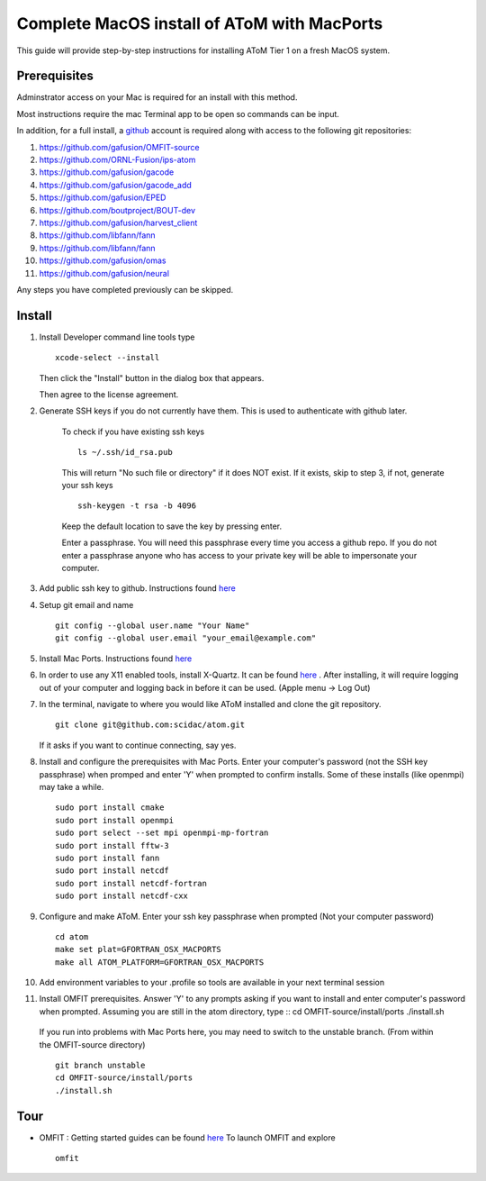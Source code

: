 Complete MacOS install of AToM with MacPorts
============================================

This guide will provide step-by-step instructions for installing AToM Tier 1 on a fresh MacOS system.  

~~~~~~~~~~~~~
Prerequisites
~~~~~~~~~~~~~

Adminstrator access on your Mac is required for an install with this method. 

Most instructions require the mac Terminal app to be open so commands can be input. 

In addition, for a full install, a `github <https://github.com>`_ account is required along with access to the following git repositories:

1. https://github.com/gafusion/OMFIT-source
2. https://github.com/ORNL-Fusion/ips-atom
3. https://github.com/gafusion/gacode
4. https://github.com/gafusion/gacode_add
5. https://github.com/gafusion/EPED
6. https://github.com/boutproject/BOUT-dev
7. https://github.com/gafusion/harvest_client
8. https://github.com/libfann/fann
9. https://github.com/libfann/fann
10. https://github.com/gafusion/omas
11. https://github.com/gafusion/neural

Any steps you have completed previously can be skipped. 

~~~~~~~
Install
~~~~~~~

1. Install Developer command line tools type ::

    xcode-select --install

   Then click the "Install" button in the dialog box that appears.

   Then agree to the license agreement.

2. Generate SSH keys if you do not currently have them. This is used to authenticate with github later. 

    To check if you have existing ssh keys ::

        ls ~/.ssh/id_rsa.pub 

    This will return "No such file or directory" if it does NOT exist.  If it exists, skip to step 3, if not,  generate your ssh keys ::
    
        ssh-keygen -t rsa -b 4096

    Keep the default location to save the key by pressing enter.

    Enter a passphrase.  You will need this passphrase every time you access a github repo.  If you do not enter a passphrase anyone who has access to your private key will be able to impersonate your computer. 

3. Add public ssh key to github.  Instructions found `here <https://help.github.com/articles/adding-a-new-ssh-key-to-your-github-account/>`_

4. Setup git email and name ::
    
    git config --global user.name "Your Name"
    git config --global user.email "your_email@example.com"

5. Install Mac Ports.  Instructions found `here <https://www.macports.org/install.php>`_

6. In order to use any X11 enabled tools, install X-Quartz.  It can be found `here <https://www.xquartz.org/>`_ . After installing, it will require logging out of your computer and logging back in before it can be used. (Apple menu -> Log Out)

7. In the terminal, navigate to where you would like AToM installed and clone the git repository. ::

    git clone git@github.com:scidac/atom.git

   If it asks if you want to continue connecting, say yes.

8. Install and configure the prerequisites with Mac Ports.  Enter your computer's password (not the SSH key passphrase) when promped and enter 'Y' when prompted to confirm installs.  Some of these installs (like openmpi) may take a while. ::

    sudo port install cmake
    sudo port install openmpi
    sudo port select --set mpi openmpi-mp-fortran
    sudo port install fftw-3
    sudo port install fann
    sudo port install netcdf
    sudo port install netcdf-fortran
    sudo port install netcdf-cxx
..    sudo port install clang-5.0

.. 9. Export compiler locations for cmake (Exact names may vary)::
    export FC=/opt/local/bin/gfortran-mp-7 
    export CC=/opt/local/bin/gcc-mp-7
    export CXX=/opt/local/bin/g++-mp-7

.. 10. Make a symlink to clang. (Hack) ::
    sudo ln -s /usr/bin/clang /opt/local/bin/clang
    
9. Configure and make AToM.  Enter your ssh key passphrase when prompted (Not your computer password) ::

    cd atom
    make set plat=GFORTRAN_OSX_MACPORTS
    make all ATOM_PLATFORM=GFORTRAN_OSX_MACPORTS

10. Add environment variables to your .profile so tools are available in your next terminal session :: 

11. Install OMFIT prerequisites.  Answer 'Y' to any prompts asking if you want to install and enter computer's password when prompted.  Assuming you are still in the atom directory, type ::
    cd OMFIT-source/install/ports
    ./install.sh

   If you run into problems with Mac Ports here, you may need to switch to the unstable branch. (From within the OMFIT-source directory) ::

    git branch unstable
    cd OMFIT-source/install/ports
    ./install.sh

~~~~
Tour
~~~~

- OMFIT : Getting started guides can be found `here <https://gafusion.github.io/OMFIT-source/usage.html>`_  To launch OMFIT and explore ::

    omfit
